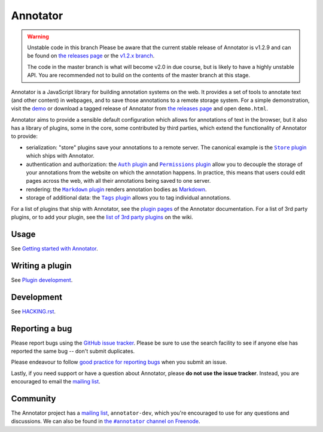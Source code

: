 Annotator
=========

|Build Status| |Stories in Ready| |Version on NPM|

.. warning:: Unstable code in this branch
   Please be aware that the current stable release of Annotator is v1.2.9 and
   can be found on `the releases page`_ or the `v1.2.x branch`_.

   The code in the master branch is what will become v2.0 in due course, but is
   likely to have a highly unstable API. You are recommended not to build on the
   contents of the master branch at this stage.

.. _v1.2.x branch: https://github.com/openannotation/annotator/tree/v1.2.x

Annotator is a JavaScript library for building annotation systems on the web. It
provides a set of tools to annotate text (and other content) in webpages, and to
save those annotations to a remote storage system. For a simple demonstration,
visit the demo_ or download a tagged release of Annotator from `the releases
page`_ and open ``demo.html``.

.. _demo: http://annotatorjs.org/demo
.. _the releases page: https://github.com/openannotation/annotator/releases

Annotator aims to provide a sensible default configuration which allows for
annotations of text in the browser, but it also has a library of plugins, some
in the core, some contributed by third parties, which extend the functionality
of Annotator to provide:

-  serialization: "store" plugins save your annotations to a remote server. The
   canonical example is the |StorePlugin|_ which ships with Annotator.
-  authentication and authorization: the |AuthPlugin|_ and |PermissionsPlugin|_
   allow you to decouple the storage of your annotations from the website on
   which the annotation happens. In practice, this means that users could edit
   pages across the web, with all their annotations being saved to one server.
-  rendering: the |MarkdownPlugin|_ renders annotation bodies as Markdown_.
-  storage of additional data: the |TagsPlugin|_ allows you to tag individual
   annotations.

.. |AuthPlugin| replace:: ``Auth`` plugin
.. _AuthPlugin: http://docs.annotatorjs.org/en/latest/plugins/auth.html
.. |PermissionsPlugin| replace:: ``Permissions`` plugin
.. _PermissionsPlugin: http://docs.annotatorjs.org/en/latest/plugins/permissions.html
.. |MarkdownPlugin| replace:: ``Markdown`` plugin
.. _MarkdownPlugin: http://docs.annotatorjs.org/en/latest/plugins/markdown.html
.. |StorePlugin| replace:: ``Store`` plugin
.. _StorePlugin: http://docs.annotatorjs.org/en/latest/plugins/store.html
.. |TagsPlugin| replace:: ``Tags`` plugin
.. _TagsPlugin: http://docs.annotatorjs.org/en/latest/plugins/tags.html

.. _Markdown: http://daringfireball.net/projects/markdown/

For a list of plugins that ship with Annotator, see the `plugin pages`_ of
the Annotator documentation. For a list of 3rd party plugins, or to add your
plugin, see the `list of 3rd party plugins`_ on the wiki.

.. _plugin pages: http://docs.annotatorjs.org/en/latest/plugins/index.html
.. _list of 3rd party plugins: https://github.com/openannotation/annotator/wiki#plugins-3rd-party


Usage
-----

See `Getting started with Annotator`_.

.. _Getting started with Annotator: http://docs.annotatorjs.org/en/latest/getting-started.html


Writing a plugin
----------------

See `Plugin development`_.

.. _Plugin development: http://docs.annotatorjs.org/en/latest/hacking/plugin-development.html


Development
-----------

See `HACKING.rst <./HACKING.rst>`__.


Reporting a bug
---------------

Please report bugs using the `GitHub issue tracker`_. Please be sure to use the
search facility to see if anyone else has reported the same bug -- don't submit
duplicates.

Please endeavour to follow `good practice for reporting bugs`_ when you submit
an issue.

Lastly, if you need support or have a question about Annotator, please **do not
use the issue tracker**. Instead, you are encouraged to email the `mailing
list`_.

.. _GitHub issue tracker: https://github.com/openannotation/annotator/issues
.. _good practice for reporting bugs: http://www.chiark.greenend.org.uk/~sgtatham/bugs.html


Community
---------

The Annotator project has a `mailing list`_, ``annotator-dev``, which you're
encouraged to use for any questions and discussions. We can also be found in
|IRC|_.

.. _mailing list: https://lists.okfn.org/mailman/listinfo/annotator-dev
.. |IRC| replace:: the ``#annotator`` channel on Freenode
.. _IRC: https://webchat.freenode.net/?channels=#annotator


.. |Build Status| image:: https://secure.travis-ci.org/openannotation/annotator.svg?branch=master
   :target: http://travis-ci.org/openannotation/annotator
.. |Stories in Ready| image:: https://badge.waffle.io/openannotation/annotator.png?label=ready&title=Ready
   :target: https://waffle.io/openannotation/annotator
.. |Version on NPM| image:: http://img.shields.io/npm/v/annotator.svg
   :target: https://www.npmjs.org/package/annotator
